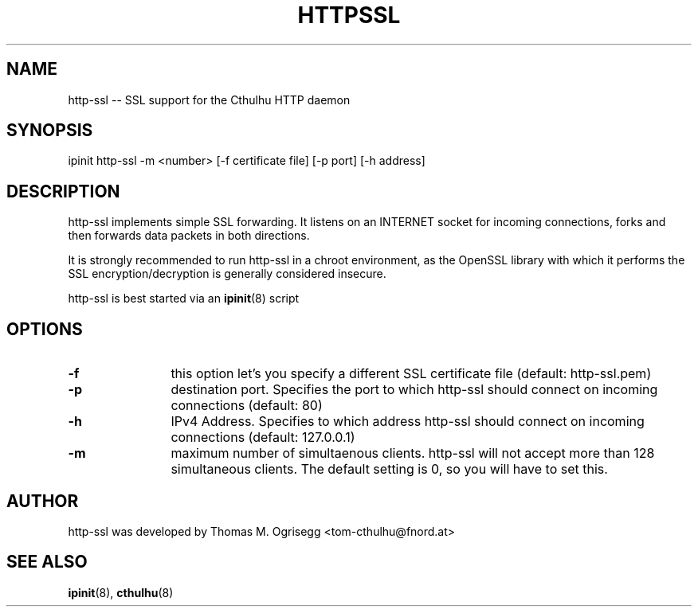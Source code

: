.TH HTTPSSL 8 "Feb. 2003" "Thomas M. Ogrisegg" "cthulhu webserver"

.\"* * * * * * * * * * * * * * * * * * * * * * * * * * * * * * * * * *
.\"Copyright (C) 2002, 2003 Thomas M. Ogrisegg. All rights reserved
.\"* * * * * * * * * * * * * * * * * * * * * * * * * * * * * * * * * *

.SH NAME
http-ssl -- SSL support for the Cthulhu HTTP daemon
.SH SYNOPSIS
ipinit http-ssl -m <number> [-f certificate file] [-p port] [-h address]
.SH DESCRIPTION
http-ssl implements simple SSL forwarding. It listens on an INTERNET socket
for incoming connections, forks and then forwards data packets in both
directions.

It is strongly recommended to run http-ssl in a chroot environment, as the
OpenSSL library with which it performs the SSL encryption/decryption is
generally considered insecure.

http-ssl is best started via an
.BR ipinit (8)
script

.SH OPTIONS
.TP 12
.B -f
this option let's you specify a different SSL certificate file (default:
http-ssl.pem)
.TP 12
.B -p
destination port. Specifies the port to which http-ssl should connect on
incoming connections (default: 80)
.TP 12
.B -h
IPv4 Address. Specifies to which address http-ssl should connect on incoming
connections (default: 127.0.0.1)
.TP 12
.B -m
maximum number of simultaenous clients. http-ssl will not accept more than
128 simultaneous clients. The default setting is 0, so you will have to set
this.

.SH AUTHOR
http-ssl was developed by Thomas M. Ogrisegg <tom-cthulhu@fnord.at>

.SH SEE ALSO
.BR ipinit (8),
.BR cthulhu (8)

